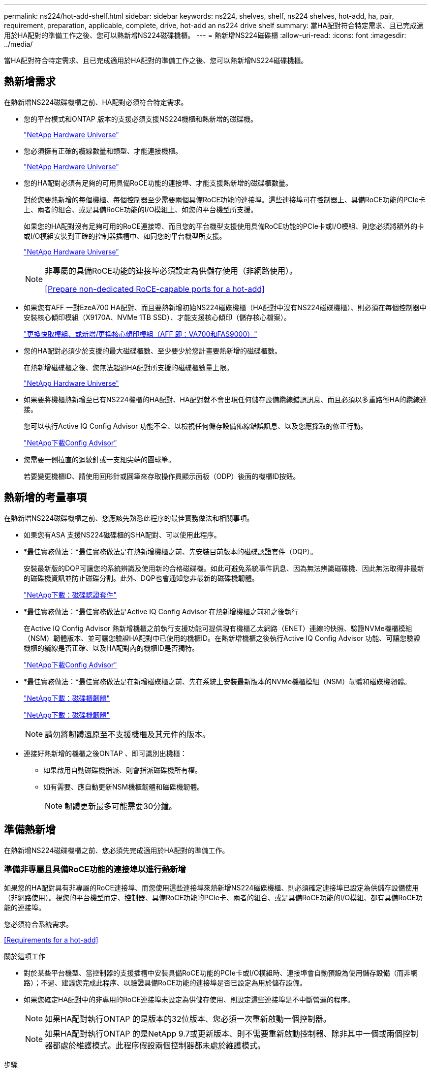 ---
permalink: ns224/hot-add-shelf.html 
sidebar: sidebar 
keywords: ns224, shelves, shelf, ns224 shelves, hot-add, ha, pair, requirement, preparation, applicable, complete, drive, hot-add an ns224 drive shelf 
summary: 當HA配對符合特定需求、且已完成適用於HA配對的準備工作之後、您可以熱新增NS224磁碟機櫃。 
---
= 熱新增NS224磁碟櫃
:allow-uri-read: 
:icons: font
:imagesdir: ../media/


[role="lead"]
當HA配對符合特定需求、且已完成適用於HA配對的準備工作之後、您可以熱新增NS224磁碟機櫃。



== 熱新增需求

[role="lead"]
在熱新增NS224磁碟機櫃之前、HA配對必須符合特定需求。

* 您的平台模式和ONTAP 版本的支援必須支援NS224機櫃和熱新增的磁碟機。
+
https://hwu.netapp.com["NetApp Hardware Universe"^]

* 您必須擁有正確的纜線數量和類型、才能連接機櫃。
+
https://hwu.netapp.com["NetApp Hardware Universe"^]

* 您的HA配對必須有足夠的可用具備RoCE功能的連接埠、才能支援熱新增的磁碟櫃數量。
+
對於您要熱新增的每個機櫃、每個控制器至少需要兩個具備RoCE功能的連接埠。這些連接埠可在控制器上、具備RoCE功能的PCIe卡上、兩者的組合、或是具備RoCE功能的I/O模組上、如您的平台機型所支援。

+
如果您的HA配對沒有足夠可用的RoCE連接埠、而且您的平台機型支援使用具備RoCE功能的PCIe卡或I/O模組、則您必須將額外的卡或I/O模組安裝到正確的控制器插槽中、如同您的平台機型所支援。

+
https://hwu.netapp.com["NetApp Hardware Universe"^]

+
[NOTE]
====
非專屬的具備RoCE功能的連接埠必須設定為供儲存使用（非網路使用）。

<<Prepare non-dedicated RoCE-capable ports for a hot-add>>

====
* 如果您有AFF 一對EzeA700 HA配對、而且要熱新增初始NS224磁碟機櫃（HA配對中沒有NS224磁碟機櫃）、則必須在每個控制器中安裝核心傾印模組（X9170A、NVMe 1TB SSD）、才能支援核心傾印（儲存核心檔案）。
+
link:../fas9000/caching-module-and-core-dump-module-replace.html["更換快取模組、或新增/更換核心傾印模組（AFF 即：VA700和FAS9000）"^]

* 您的HA配對必須少於支援的最大磁碟櫃數、至少要少於您計畫要熱新增的磁碟櫃數。
+
在熱新增磁碟櫃之後、您無法超過HA配對所支援的磁碟櫃數量上限。

+
https://hwu.netapp.com["NetApp Hardware Universe"^]

* 如果要將機櫃熱新增至已有NS224機櫃的HA配對、HA配對就不會出現任何儲存設備纜線錯誤訊息、而且必須以多重路徑HA的纜線連接。
+
您可以執行Active IQ Config Advisor 功能不全、以檢視任何儲存設備佈線錯誤訊息、以及您應採取的修正行動。

+
https://mysupport.netapp.com/site/tools/tool-eula/activeiq-configadvisor["NetApp下載Config Advisor"^]

* 您需要一側拉直的迴紋針或一支細尖端的圓球筆。
+
若要變更機櫃ID、請使用回形針或圓筆來存取操作員顯示面板（ODP）後面的機櫃ID按鈕。





== 熱新增的考量事項

[role="lead"]
在熱新增NS224磁碟機櫃之前、您應該先熟悉此程序的最佳實務做法和相關事項。

* 如果您有ASA 支援NS224磁碟櫃的SHA配對、可以使用此程序。
* *最佳實務做法：*最佳實務做法是在熱新增機櫃之前、先安裝目前版本的磁碟認證套件（DQP）。
+
安裝最新版的DQP可讓您的系統辨識及使用新的合格磁碟機。如此可避免系統事件訊息、因為無法辨識磁碟機、因此無法取得非最新的磁碟機資訊並防止磁碟分割。此外、DQP也會通知您非最新的磁碟機韌體。

+
https://mysupport.netapp.com/site/downloads/firmware/disk-drive-firmware/download/DISKQUAL/ALL/qual_devices.zip["NetApp下載：磁碟認證套件"^]

* *最佳實務做法：*最佳實務做法是Active IQ Config Advisor 在熱新增機櫃之前和之後執行
+
在Active IQ Config Advisor 熱新增機櫃之前執行支援功能可提供現有機櫃乙太網路（ENET）連線的快照、驗證NVMe機櫃模組（NSM）韌體版本、並可讓您驗證HA配對中已使用的機櫃ID。在熱新增機櫃之後執行Active IQ Config Advisor 功能、可讓您驗證機櫃的纜線是否正確、以及HA配對內的機櫃ID是否獨特。

+
https://mysupport.netapp.com/site/tools/tool-eula/activeiq-configadvisor["NetApp下載Config Advisor"^]

* *最佳實務做法：*最佳實務做法是在新增磁碟櫃之前、先在系統上安裝最新版本的NVMe機櫃模組（NSM）韌體和磁碟機韌體。
+
https://mysupport.netapp.com/site/downloads/firmware/disk-shelf-firmware["NetApp下載：磁碟櫃韌體"^]

+
https://mysupport.netapp.com/site/downloads/firmware/disk-drive-firmware["NetApp下載：磁碟機韌體"^]

+

NOTE: 請勿將韌體還原至不支援機櫃及其元件的版本。

* 連接好熱新增的機櫃之後ONTAP 、即可識別出機櫃：
+
** 如果啟用自動磁碟機指派、則會指派磁碟機所有權。
** 如有需要、應自動更新NSM機櫃韌體和磁碟機韌體。
+

NOTE: 韌體更新最多可能需要30分鐘。







== 準備熱新增

[role="lead"]
在熱新增NS224磁碟機櫃之前、您必須先完成適用於HA配對的準備工作。



=== 準備非專屬且具備RoCE功能的連接埠以進行熱新增

如果您的HA配對具有非專屬的RoCE連接埠、而您使用這些連接埠來熱新增NS224磁碟機櫃、則必須確定連接埠已設定為供儲存設備使用（非網路使用）。視您的平台機型而定、控制器、具備RoCE功能的PCIe卡、兩者的組合、或是具備RoCE功能的I/O模組、都有具備RoCE功能的連接埠。

您必須符合系統需求。

<<Requirements for a hot-add>>

.關於這項工作
* 對於某些平台機型、當控制器的支援插槽中安裝具備RoCE功能的PCIe卡或I/O模組時、連接埠會自動預設為使用儲存設備（而非網路）；不過、建議您完成此程序、以驗證具備RoCE功能的連接埠是否已設定為用於儲存設備。
* 如果您確定HA配對中的非專用的RoCE連接埠未設定為供儲存使用、則設定這些連接埠是不中斷營運的程序。
+

NOTE: 如果HA配對執行ONTAP 的是版本的32位版本、您必須一次重新啟動一個控制器。

+

NOTE: 如果HA配對執行ONTAP 的是NetApp 9.7或更新版本、則不需要重新啟動控制器、除非其中一個或兩個控制器都處於維護模式。此程序假設兩個控制器都未處於維護模式。



.步驟
. 驗證HA配對中的非專屬連接埠是否已設定用於儲存用途：「儲存連接埠顯示」
+
您可以在任一控制器模組上輸入命令。

+
如果HA配對執行ONTAP 的是NetApp 9.8或更新版本、則非專屬連接埠會在「模式」欄中顯示「儲存」。

+
如果您的HA配對執行ONTAP 的是32或9.6、則非專用連接埠在「專用」中顯示「假」 欄位、也會在「tate」欄位中顯示「啟用」。

. 如果將非專屬連接埠設定為供儲存使用、則您必須完成此程序。
+
否則、您必須完成步驟3到6來設定連接埠。

+
[NOTE]
====
如果未將非專屬連接埠設定為供儲存使用、命令輸出會顯示下列項目：

如果HA配對執行ONTAP 的是NetApp 9.8或更新版本、非專屬連接埠會在「模式」欄位中顯示「network」（網路）。

如果您的HA配對執行ONTAP 的是NetApp的支援、則非專用連接埠在「專用」中顯示「假」 欄位、也會在「tate」欄位中顯示「停用」。

====
. 在其中一個控制器模組上設定非專用連接埠以供儲存使用：
+
您必須針對所設定的每個連接埠重複執行適用的命令。

+
[cols="1,3"]
|===
| 如果HA配對正在執行... | 然後... 


 a| 
部分9.8或更新版本ONTAP
 a| 
"torage port modify -nodE nodE name -port port name -mode storage（更改端口名稱-mode storage）"



 a| 
資訊提供ONTAP
 a| 
「torage連接埠啟用節點節點名稱-連接埠名稱」

|===
. 如果HA配對執行ONTAP 的是32個9.6、請重新啟動控制器模組、使連接埠變更生效：「System Node reboot-nodeNode name - rebooting rebooting」（系統節點重新開機-節點節點名稱-重新開機原因）
+
否則、請前往下一步。

+

NOTE: 重新開機最多可能需要15分鐘。

. 對第二個控制器模組重複步驟：
+
[cols="1,3"]
|===
| 如果HA配對正在執行... | 然後... 


 a| 
更新版本ONTAP
 a| 
.. 重複步驟3。
.. 前往步驟6。




 a| 
部分9.6 ONTAP
 a| 
.. 重複步驟3和4。
+

NOTE: 第一個控制器必須已完成重新開機。

.. 前往步驟6。


|===
. 確認兩個控制器模組上的非專屬連接埠均已設定為儲存用途：「儲存連接埠顯示」
+
您可以在任一控制器模組上輸入命令。

+
如果HA配對執行ONTAP 的是NetApp 9.8或更新版本、則非專屬連接埠會在「模式」欄中顯示「儲存」。

+
如果您的HA配對執行ONTAP 的是32或9.6、則非專用連接埠在「專用」中顯示「假」 欄位、也會在「tate」欄位中顯示「啟用」。





=== 準備AFF 一AFF 對用AFF 作熱新增第二個機櫃的功能、即用作供應器的功能

如果您有AFF 一個搭配AFF NS224磁碟機櫃的ESDESA700、ESDEA800或AFF ESDA400 HA配對、且該磁碟櫃已連接至每個控制器上一組具備RoCE功能的連接埠、則必須重新裝上磁碟櫃（安裝額外的具備RoCE功能的PCIe卡或I/O模組之後）。 在熱新增第二個機櫃之前、請先跨越每個控制器上的兩組連接埠。

.開始之前
* 您必須符合系統需求。
+
<<Requirements for a hot-add>>

* 您必須啟用所安裝之具備RoCE功能的PCIe卡或I/O模組上的連接埠。
+
<<Prepare non-dedicated RoCE-capable ports for a hot-add>>



.關於這項工作
* 如果您的機櫃具有多重路徑HA連線功能、則重新啟用連接埠連線是不中斷營運的程序。
+
您可以在每個控制器上的兩個連接埠集合中重新放置第一個機櫃、以便在熱新增第二個機櫃時、兩個機櫃都有更強的彈性連線能力。

* 在此程序期間、您一次移動一條纜線、以隨時維持與機櫃的連線。


.步驟
. 根據您的平台模式、可在每個控制器上的兩組連接埠之間重新連接現有機櫃的連線。
+

NOTE: 移動纜線時、從一個連接埠拔下纜線、然後將纜線插入另一個連接埠、不需要任何等待時間。

+
[cols="1,3"]
|===
| 如果您有... | 然後... 


 a| 
部分A700 HA配對AFF
 a| 

NOTE: 這些子步驟假設現有機櫃已連接至每個控制器插槽3中具有資源相容的I/O模組。

[NOTE]
====
如有需要、您可以參考兩個機櫃組態中現有單一機櫃和標註機櫃的佈線圖例。

<<Cable a hot-add shelf for an AFF A700 HA pair>>

====
.. 在控制器A上、將纜線從插槽3連接埠b（e3b）移至插槽7連接埠b（e7b）。
.. 在控制器B上重複相同的纜線移動




 a| 
VA800 HA配對AFF
 a| 

NOTE: 以下步驟假設現有的機櫃已連接至每個控制器插槽5中的可操作PCIe卡。

[NOTE]
====
如有需要、您可以參考兩個機櫃組態中現有單一機櫃和標註機櫃的佈線圖例。

<<Cable a hot-add shelf for an AFF A800 HA pair>>

====
.. 在控制器A上、將纜線從插槽5連接埠b（e5b）移至插槽3連接埠b（e3b）。
.. 在控制器B上重複相同的纜線移動




 a| 
VA400 HA配對AFF
 a| 
[NOTE]
====
如有需要、您可以參考兩個機櫃組態中現有單一機櫃和標註機櫃的佈線圖例。

<<Cable a hot-add shelf for an AFF A400 HA pair>>

====
.. 在控制器A上、將纜線從連接埠e0d移至插槽5連接埠b（e5b）。
.. 在控制器B上重複相同的纜線移動


|===
. 確認已正確連接的機櫃纜線。
+
如果產生任何纜線錯誤、請遵循所提供的修正行動。

+
https://mysupport.netapp.com/site/tools/tool-eula/activeiq-configadvisor["NetApp下載Config Advisor"^]





=== 準備為熱新增手動指派磁碟機擁有權

如果您要手動指派熱新增NS224磁碟機櫃的磁碟機擁有權、則必須停用已啟用的自動磁碟機指派功能。

您必須符合系統需求。

<<Requirements for a hot-add>>

如果磁碟櫃中的磁碟機將由HA配對中的兩個控制器模組擁有、則您需要手動指派磁碟機擁有權。

.步驟
. 驗證是否已啟用自動磁碟指派：「torage disk option show」
+
您可以在任一控制器模組上輸入命令。

+
如果啟用自動磁碟指派、輸出會在「Auto assign」（自動指派）欄中顯示「On」（開啟）（針對每個控制器模組）。

. 如果已啟用自動磁碟指派、請停用此功能：「torage disk option modify -node_name -autodassign Off」（磁碟選項修改-node_name -autodassign Off）
+
您必須停用兩個控制器模組上的自動磁碟機指派。





== 安裝熱新增磁碟機櫃

[role="lead"]
安裝新的NS224磁碟機櫃時、需要將磁碟櫃安裝到機架或機櫃、連接電源線（自動開啟磁碟櫃電源）、然後設定磁碟櫃ID。

.開始之前
* 您必須符合系統需求。
+
<<Requirements for a hot-add>>

* 您必須已完成適用的準備程序。
+
<<Prepare for a hot-add>>



.步驟
. 使用套件包裝箱隨附的安裝傳單、安裝機櫃隨附的軌道安裝套件。
+

NOTE: 請勿將機櫃裝在法蘭上。

. 使用安裝說明將機櫃安裝並固定在支撐托架、機架或機櫃上。
+

NOTE: 滿載的NS224機櫃可重達66、78磅（30、29公斤）、需要兩個人才能舉升或使用液壓起重裝置。避免移除機櫃元件（從機櫃正面或背面）、以降低機櫃重量、因為機櫃重量會不平衡。

. 將電源線連接至機櫃、以電源線固定器固定電源線、然後將電源線連接至不同的電源供應器、以獲得恢復能力。
+
機櫃連接電源時會啟動、但沒有電源開關。當電源供應器正常運作時、雙色LED會亮起綠燈。

. 將機櫃ID設為HA配對內的唯一編號：
+
如需更詳細的指示、請參閱：

+
link:change-shelf-id.html["變更機櫃ID - NS224機櫃"^]

+
.. 取下左端蓋、找到LED右側的小孔。
.. 將回形針或類似工具的一端插入小孔、以觸及機櫃ID按鈕。
.. 按住按鈕（長達15秒）、直到數位顯示器上的第一個數字開始閃爍、然後釋放按鈕。
+

NOTE: 如果ID需要15秒以上的時間才能開始閃燈、請再次按住按鈕、確定一定要完全按下。

.. 按下並釋放按鈕、將號碼往前移、直到達到所需的0到9。
.. 重複子步驟4c和4d、設定機櫃ID的第二個編號。
+
最多可能需要三秒（而非15秒）、才能讓號碼開始閃燈。

.. 按住按鈕、直到第二個數字停止閃爍。
+
約五秒鐘後、兩個數字都會開始閃爍、ODP上的黃色LED會亮起。

.. 重新啟動機櫃、使機櫃ID生效。
+
您必須從機櫃拔下兩根電源線、等待10秒鐘、然後重新插回。

+
電源恢復供電時、二色LED會亮起綠色。







== 纜線連接磁碟機櫃以進行熱新增

[role="lead"]
您可以將每個熱新增的NS224磁碟機櫃纜線、以便每個機櫃都有兩個連線連接到HA配對中的每個控制器模組。視您要熱新增的磁碟櫃數量和平台機型而定、您可以在控制器、具備RoCE功能的PCIe卡、兩者的組合、或是具備RoCE功能的I/O模組上使用具備RoCE功能的連接埠。



=== 熱新增的纜線配置考量

熟悉正確的纜線連接器方向、以及NS224 NSM磁碟機櫃模組上連接埠的位置和標籤、有助於在熱新增的磁碟櫃佈線之前先行使用。

* 插入纜線時、連接器拉片朝上。
+
正確插入纜線時、會卡入定位。

+
連接纜線兩端之後、機櫃和控制器連接埠LK（綠色）LED會亮起。如果連接埠LNO LED未亮起、請重新拔插纜線。

+
image::../media/oie_cable_pull_tab_up.png[OIE纜線拉片向上]

* 您可以使用下列圖例來協助實際識別機櫃NSM連接埠e0a和e0b：
+
image::../media/drw_ns224_back_ports.png[DRW n224個後端連接埠]





=== 連接熱新增機櫃、以利AFF 進行AreA900 HA配對

如果需要額外的儲存空間、您可以將最多三個額外的NS224磁碟機櫃（總共四個磁碟櫃）熱新增至AFF 一對《非洲》HA配對。

.開始之前
* 您必須符合系統需求。
+
<<Requirements for a hot-add>>

* 您必須已完成適用的準備程序。
+
<<Prepare for a hot-add>>

* 您必須安裝磁碟櫃、開啟磁碟櫃電源、然後設定磁碟櫃ID。
+
<<Install a drive shelf for a hot-add>>



.關於這項工作
* 此程序假設您的HA配對至少有一個現有的NS224磁碟櫃、而且您要熱新增最多三個額外的磁碟櫃。
* 如果您的HA配對只有一個現有的NS224磁碟櫃、則此程序假設磁碟櫃已連接至每個控制器上兩個具有RoCE功能的100GbE I/O模組。


.步驟
. 如果您要熱新增的NS224磁碟櫃是HA配對中的第二個NS224磁碟櫃、請完成下列子步驟。
+
否則、請前往下一步。

+
.. 纜線櫃NSM A連接埠e0a、用於控制器A插槽10連接埠A（E10A）。
.. 纜線櫃NSM A連接埠e0b至控制器B插槽2連接埠b（e2b）。
.. 纜線櫃NSM B連接埠e0A至控制器B插槽10連接埠A（E10A）。
.. 纜線櫃NSM B連接埠e0b至控制器A插槽2連接埠b（e2b）。


+
下圖顯示第二個機櫃纜線（和第一個機櫃）。

+
image::../media/drw_ns224_a900_2shelves.png[DRw n224 a900 2個機櫃]

. 如果您要熱新增的NS224磁碟櫃是HA配對中的第三個NS224磁碟櫃、請完成下列子步驟。
+
否則、請前往下一步。

+
.. 纜線櫃NSM A連接埠e0a、用於控制器A插槽1連接埠A（e1a）。
.. 纜線櫃NSM A連接埠e0b至控制器B插槽11連接埠b（e11b）。
.. 纜線櫃NSM B連接埠e0A至控制器B插槽1連接埠A（e1a）。
.. 纜線櫃NSM B連接埠e0b至控制器A插槽11連接埠b（e11b）。
+
下圖顯示第三個機櫃的纜線。

+
image::../media/drw_ns224_a900_3shelves.png[DRw n224 a900 3個機櫃]



. 如果您要熱新增的NS224磁碟櫃是HA配對中的第四個NS224磁碟櫃、請完成下列子步驟。
+
否則、請前往下一步。

+
.. 纜線櫃NSM A連接埠e0a、用於控制器A插槽11連接埠A（e11a）。
.. 纜線櫃NSM A連接埠e0b至控制器B插槽1連接埠b（e1b）。
.. 纜線櫃NSM B連接埠e0A至控制器B插槽11連接埠A（e11a）。
.. 纜線櫃NSM B連接埠e0b連接至控制器A插槽1連接埠b（e1b）。
+
下圖顯示第四個磁碟櫃的纜線。

+
image::../media/drw_ns224_a900_4shelves.png[DRw n224 a900 4個機櫃]



. 確認熱新增的磁碟櫃纜線正確。
+
如果產生任何纜線錯誤、請遵循所提供的修正行動。

+
https://mysupport.netapp.com/site/tools/tool-eula/activeiq-configadvisor["NetApp下載Config Advisor"]

. 如果您在準備此程序時停用了自動磁碟機指派、則需要手動指派磁碟機所有權、然後視需要重新啟用自動磁碟機指派。
+
否則、您將完成此程序。

+
<<Complete the hot-add>>





=== 將FAS500f或AFF FASA250 HA配對的熱新增機櫃連接起來

[role="lead"]
如果需要額外的儲存空間、您可以將NS224磁碟機櫃熱新增至FAS500f或AFF S4A250 HA配對。

.開始之前
* 您必須符合系統需求。
+
<<Requirements for a hot-add>>

* 您必須已完成適用的準備程序。
+
<<Prepare for a hot-add>>

* 您必須安裝磁碟櫃、開啟磁碟櫃電源、然後設定磁碟櫃ID。
+
<<Install a drive shelf for a hot-add>>



從平台機箱背面看、左側的RoCE卡連接埠為連接埠「a」（e1a）、右側連接埠為連接埠「b」（e1b）。

.步驟
. 纜線連接機櫃：
+
.. 纜線櫃NSM A連接埠e0a、用於控制器A插槽1連接埠A（e1a）。
.. 纜線櫃NSM A連接埠e0b至控制器B插槽1連接埠b（e1b）。
.. 纜線櫃NSM B連接埠e0A至控制器B插槽1連接埠A（e1a）。
.. 纜線櫃NSM B連接埠e0b連接至控制器A插槽1連接埠b（e1b）。+下圖顯示機櫃佈線完成後的情形。
+
image::../media/drw_ns224_aff250_fas500f_1shelf.png[DRW n224 fas250 fas500f 1機櫃]



. 確認熱新增的磁碟櫃纜線正確。
+
如果產生任何纜線錯誤、請遵循所提供的修正行動。

+
https://mysupport.netapp.com/site/tools/tool-eula/activeiq-configadvisor["NetApp下載Config Advisor"^]

. 如果您在準備此程序時停用了自動磁碟機指派、則需要手動指派磁碟機所有權、然後視需要重新啟用自動磁碟機指派。
+
否則、您將完成此程序。

+
<<Complete the hot-add>>





=== 連接熱新增機櫃、以利AFF 進行AreA700 HA配對

如何在AFF 一對SzeA700 HA磁碟機櫃中連接纜線、取決於您要熱新增的磁碟櫃數量、以及控制器模組上使用的具有RoCE功能的連接埠集（一或兩個）數量。

.開始之前
* 您必須符合系統需求。
+
<<Requirements for a hot-add>>

* 您必須已完成適用的準備程序。
+
<<Prepare for a hot-add>>

* 您必須安裝磁碟櫃、開啟磁碟櫃電源、然後設定磁碟櫃ID。
+
<<Install a drive shelf for a hot-add>>



.步驟
. 如果您在每個控制器模組上使用一組具備RoCE功能的連接埠（一個具備RoCE功能的I/O模組）熱新增一個機櫃、而且這是HA配對中唯一的NS224機櫃、請完成下列子步驟。
+
否則、請前往下一步。

+

NOTE: 本步驟假設您已在每個控制器模組的插槽3（而非插槽7）中安裝具備RoCE功能的I/O模組。

+
.. 纜線櫃NSM A連接埠e0a、用於控制插槽3連接埠a
.. 纜線櫃NSM A連接埠e0b至控制器B插槽3連接埠b.
.. 纜線櫃NSM B連接埠e0A至控制器B插槽3連接埠a
.. 纜線櫃NSM B連接埠e0b連接至控制器A插槽3連接埠b.
+
下圖顯示使用每個控制器模組中一個具備RoCE功能的I/O模組、連接一個熱新增機櫃的纜線：

+
image::../media/drw_ns224_a700_1shelf.png[DRw n224 a700 1個機櫃]



. 如果您在每個控制器模組中使用兩組具備RoCE功能的連接埠（兩個具備RoCE功能的I/O模組）熱新增一或兩個磁碟櫃、請完成適用的子步驟。
+
[cols="1,3"]
|===
| 磁碟櫃 | 纜線 


 a| 
機櫃1.
 a| 

NOTE: 這些子步驟假設您是從機櫃連接埠e0a佈線至插槽3中具有RoCE功能的I/O模組、而非插槽7開始佈線。

.. 將NSM A連接埠e0a纜線連接至控制器A插槽3連接埠a
.. 將NSM A連接埠e0b纜線連接至控制器B插槽7連接埠b.
.. 將NSM B連接埠e0A纜線連接至控制器B插槽3連接埠a
.. 將NSM B連接埠e0b纜線連接至控制器A插槽7連接埠b.
.. 如果您要熱新增第二個機櫃、請完成「'helf 2'」子步驟；否則、請前往步驟3。




 a| 
機櫃2.
 a| 

NOTE: 這些子步驟假設您是從機櫃連接埠e0a佈線至插槽7中具備RoCE功能的I/O模組、而非插槽3（與機櫃1的佈線子步驟相關）開始佈線。

.. 將NSM A連接埠e0a纜線連接至控制器A插槽7連接埠a
.. 將NSM A連接埠e0b纜線連接至控制器B插槽3連接埠b.
.. 將NSM B連接埠e0A纜線連接至控制器B插槽7連接埠a
.. 將NSM B連接埠e0b纜線連接至控制器A插槽3連接埠b.
.. 前往步驟3。


|===
+
下圖顯示第一個和第二個熱新增磁碟櫃的纜線佈線：

+
image::../media/drw_ns224_a700_2shelves.png[新南224 a700 2個磁碟櫃]

. 確認熱新增的磁碟櫃纜線正確。
+
如果產生任何纜線錯誤、請遵循所提供的修正行動。

+
https://mysupport.netapp.com/site/tools/tool-eula/activeiq-configadvisor["NetApp下載Config Advisor"^]

. 如果您在準備此程序時停用了自動磁碟機指派、則需要手動指派磁碟機所有權、然後視需要重新啟用自動磁碟機指派。
+
否則、您將完成此程序。

+
<<Complete the hot-add>>





=== 將熱新增機櫃連接至AFF 線纜、以供搭配使用

如何在AFF 一個SzeA800 HA配對中連接NS224磁碟機櫃的纜線、取決於您要熱新增的磁碟櫃數量、以及您在控制器模組上使用的具有RoCE功能的連接埠集（一或兩個）數量。

.開始之前
* 您必須符合系統需求。
+
<<Requirements for a hot-add>>

* 您必須已完成適用的準備程序。
+
<<Prepare for a hot-add>>

* 您必須安裝磁碟櫃、開啟磁碟櫃電源、然後設定磁碟櫃ID。
+
<<Install a drive shelf for a hot-add>>



.步驟
. 如果您在每個控制器模組上使用一組具備RoCE功能的連接埠（一個具備RoCE功能的PCIe卡）熱新增一個機櫃、而且這是HA配對中唯一的NS224機櫃、請完成下列子步驟。
+
否則、請前往下一步。

+

NOTE: 此步驟假設您已在插槽5中安裝具備RoCE功能的PCIe卡。

+
.. 纜線櫃NSM A連接埠e0a、用於控制器A插槽5連接埠a
.. 纜線櫃NSM A連接埠e0b至控制器B插槽5連接埠b.
.. 纜線櫃NSM B連接埠e0A至控制器B插槽5連接埠a
.. 纜線櫃NSM B連接埠e0b連接至控制器A插槽5連接埠b.
+
下圖顯示每個控制器模組上使用一個具備RoCE功能的PCIe卡、連接一個熱新增機櫃的纜線：

+
image::../media/drw_ns224_a800_1shelf.png[DRw n224 a800 1機櫃]



. 如果您在每個控制器模組上使用兩組具備RoCE功能的連接埠（兩個具備RoCE功能的PCIe卡）熱新增一或兩個磁碟櫃、請完成適用的子步驟。
+

NOTE: 此步驟假設您已在插槽5和插槽3中安裝具備RoCE功能的PCIe卡。

+
[cols="1,3"]
|===
| 磁碟櫃 | 纜線 


 a| 
機櫃1.
 a| 

NOTE: 這些子步驟假設您是從機櫃連接埠e0a佈線至插槽5中具有RoCE功能的PCIe卡、而非插槽3開始佈線。

.. 將NSM A連接埠e0a纜線連接至控制器A插槽5連接埠a
.. 將NSM A連接埠e0b纜線連接至控制器B插槽3連接埠b.
.. 將NSM B連接埠e0A纜線連接至控制器B插槽5連接埠a
.. 將NSM B連接埠e0b纜線連接至控制器A插槽3連接埠b.
.. 如果您要熱新增第二個機櫃、請完成「'helf 2'」子步驟；否則、請前往步驟3。




 a| 
機櫃2.
 a| 

NOTE: 這些子步驟假設您是從機櫃連接埠e0a佈線至插槽3中具有RoCE功能的PCIe卡、而非插槽5（與機櫃1的佈線子步驟相關）開始佈線。

.. 將NSM A連接埠e0a纜線連接至控制器A插槽3連接埠a
.. 將NSM A連接埠e0b纜線連接至控制器B插槽5連接埠b.
.. 將NSM B連接埠e0A纜線連接至控制器B插槽3連接埠a
.. 將NSM B連接埠e0b纜線連接至控制器A插槽5連接埠b.
.. 前往步驟3。


|===
+
下圖顯示兩個熱新增磁碟櫃的纜線佈線：

+
image::../media/drw_ns224_a800_2shelves.png[DRw n224 a800 2個機櫃]

. 確認熱新增的磁碟櫃纜線正確。
+
如果產生任何纜線錯誤、請遵循所提供的修正行動。

+
https://mysupport.netapp.com/site/tools/tool-eula/activeiq-configadvisor["NetApp下載Config Advisor"^]

. 如果您在準備此程序時停用了自動磁碟機指派、則需要手動指派磁碟機所有權、然後視需要重新啟用自動磁碟機指派。
+
否則、您將完成此程序。

+
<<Complete the hot-add>>





=== 將熱新增機櫃連接至AFF 線纜、以供搭配使用

如何在AFF 一個SzeA400 HA配對中連接NS224磁碟機櫃的纜線、取決於您要熱新增的磁碟櫃數量、以及您在控制器模組上使用的具有RoCE功能的連接埠集（一或兩個）數量。

.開始之前
* 您必須符合系統需求。
+
<<Requirements for a hot-add>>

* 您必須已完成適用的準備程序。
+
<<Prepare for a hot-add>>

* 您必須安裝磁碟櫃、開啟磁碟櫃電源、然後設定磁碟櫃ID。
+
<<Install a drive shelf for a hot-add>>



.步驟
. 如果您在每個控制器模組上使用一組具備RoCE功能的連接埠（內建具備RoCE功能的連接埠）熱新增一個機櫃、而且這是HA配對中唯一的NS224機櫃、請完成下列子步驟。
+
否則、請前往下一步。

+
.. 纜線櫃NSM A連接埠e0a至控制器A連接埠e0c。
.. 纜線櫃NSM A連接埠e0b至控制器B連接埠e0d。
.. 纜線櫃NSM B連接埠e0A至控制器B連接埠e0c。
.. 纜線櫃NSM B連接埠e0b連接至控制器A連接埠e0d。
+
下圖顯示如何使用每個控制器模組上一組具備RoCE功能的連接埠來連接一個熱新增機櫃的纜線：

+
image::../media/drw_ns224_a400_1shelf.png[DRw N224 A400 1機櫃]



. 如果您要在每個控制器模組上使用兩組具備RoCE功能的連接埠（主機板內建和PCIe卡具備RoCE功能的連接埠）熱新增一或兩個磁碟櫃、請完成下列子步驟。
+
[cols="1,3"]
|===
| 磁碟櫃 | 纜線 


 a| 
機櫃1.
 a| 
.. 將NSM A連接埠e0a連接至控制器A連接埠e0c。
.. 將NSM A連接埠e0b纜線連接至控制器B插槽5連接埠b.
.. 將NSM B連接埠e0A纜線連接至控制器B連接埠e0c。
.. 將NSM B連接埠e0b纜線連接至控制器A插槽5連接埠b.
.. 如果您要熱新增第二個機櫃、請完成「'helf 2'」子步驟；否則、請前往步驟3。




 a| 
機櫃2.
 a| 
.. 將NSM A連接埠e0a纜線連接至控制器A插槽5連接埠a
.. 將NSM A連接埠e0b纜線連接至控制器B連接埠e0d。
.. 將NSM B連接埠e0A纜線連接至控制器B插槽5連接埠a
.. 將NSM B連接埠e0b纜線連接至控制器A連接埠e0d。
.. 前往步驟3。


|===
+
下圖顯示兩個熱新增磁碟櫃的纜線佈線：

+
image::../media/drw_ns224_a400_2shelves.png[DRw n224 A400 2個機櫃]

. 確認熱新增的磁碟櫃纜線正確。
+
如果產生任何纜線錯誤、請遵循所提供的修正行動。

+
https://mysupport.netapp.com/site/tools/tool-eula/activeiq-configadvisor["NetApp下載Config Advisor"^]

. 如果您在準備此程序時停用了自動磁碟機指派、則需要手動指派磁碟機所有權、然後視需要重新啟用自動磁碟機指派。
+
否則、您將完成此程序。

+
<<Complete the hot-add>>





=== 將熱新增機櫃連接至AFF 線纜、以供搭配使用

需要額外儲存時、您可以將第二個NS224磁碟機櫃纜線連接至現有的HA配對。

.開始之前
* 您必須符合系統需求。
+
<<Requirements for a hot-add>>

* 您必須已完成適用的準備程序。
+
<<Prepare for a hot-add>>

* 您必須安裝磁碟櫃、開啟磁碟櫃電源、然後設定磁碟櫃ID。
+
<<Install a drive shelf for a hot-add>>



本程序假設AFF 您的S3220 HA配對已有NS224機櫃、而且您正在熱新增第二個機櫃。

.步驟
. 將機櫃連接至控制器模組。
+
.. 將NSM A連接埠e0a連接至控制器A連接埠e0e。
.. 將NSM A連接埠e0b纜線連接至控制器B連接埠e0b。
.. 將NSM B連接埠e0A纜線連接至控制器B連接埠e0e。
.. 將NSM B連接埠e0b纜線連接至控制器A連接埠e0b。+下圖顯示熱新增機櫃（機櫃2）的佈線：
+
image::../media/drw_ns224_a320_2shelves_direct_attached.png[直接附加於DRw n224 A320 2磁碟櫃]



. 確認熱新增的磁碟櫃纜線正確。
+
如果產生任何纜線錯誤、請遵循所提供的修正行動。

+
https://mysupport.netapp.com/site/tools/tool-eula/activeiq-configadvisor["NetApp下載Config Advisor"^]

. 如果您在準備此程序時停用了自動磁碟機指派、則需要手動指派磁碟機所有權、然後視需要重新啟用自動磁碟機指派。
+
否則、您將完成此程序。

+
<<Complete the hot-add>>





== 完成熱新增

[role="lead"]
如果您在準備NS224磁碟機櫃熱新增時停用了自動磁碟機指派、則需要手動指派磁碟機擁有權、然後視需要重新啟用自動磁碟機指派。

您必須已依照HA配對的指示、將機櫃連接好纜線。

<<Cable a drive shelf for a hot-add>>

.步驟
. 顯示所有未擁有的磁碟機：「torage disk show -conter-type unallected」
+
您可以在任一控制器模組上輸入命令。

. 指派每個磁碟機：「torage disk assign -disk disk_name -Owner_name」
+
您可以在任一控制器模組上輸入命令。

+
您可以使用萬用字元一次指派多個磁碟機。

. 如有需要、請重新啟用自動磁碟指派：「儲存磁碟選項modify -node_name -autodassign on」
+
您必須在兩個控制器模組上重新啟用自動磁碟機指派。


